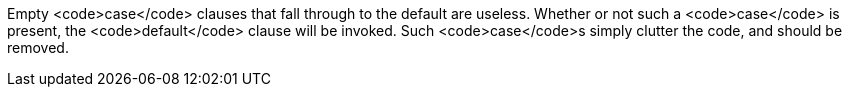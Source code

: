 Empty <code>case</code> clauses that fall through to the default are useless. Whether or not such a <code>case</code> is present, the <code>default</code> clause will be invoked. Such <code>case</code>s simply clutter the code, and should be removed.
